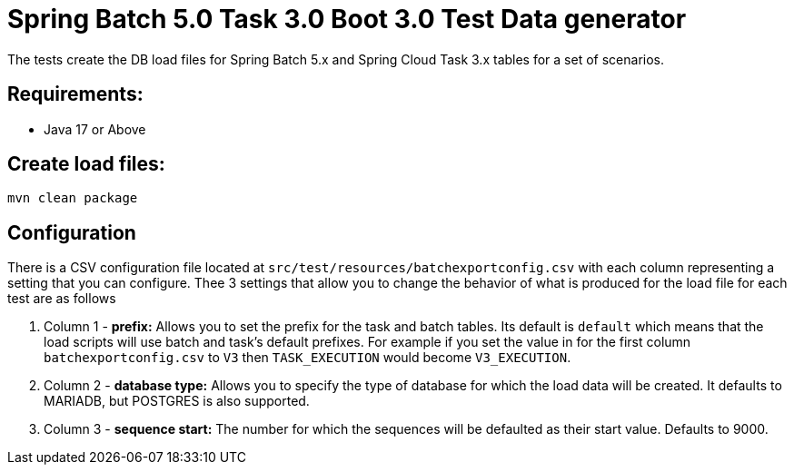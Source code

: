 = Spring Batch 5.0 Task 3.0 Boot 3.0 Test Data generator

The tests create the DB load files for Spring Batch 5.x and Spring Cloud Task 3.x tables for a set of scenarios.

== Requirements:

* Java 17 or Above

== Create load files:

[source,shell]
----
mvn clean package
----

== Configuration
There is a CSV configuration file located at `src/test/resources/batchexportconfig.csv` with each column representing a setting that you can configure.
Thee 3 settings that allow you to change the behavior of what is produced for the load file for each test are as follows

1. Column 1 - *prefix:* Allows you to set the prefix for the task and batch tables.   Its default is `default` which means that the load scripts will use batch and task's default prefixes.   For example if you set the value in for the first column `batchexportconfig.csv` to `V3` then `TASK_EXECUTION`  would become `V3_EXECUTION`.
2. Column 2 - *database type:* Allows you to specify the type of database for which the load data will be created. It defaults to MARIADB, but POSTGRES is also supported.
3. Column 3 - *sequence start:* The number for which the sequences will be defaulted as their start value.  Defaults to 9000.
